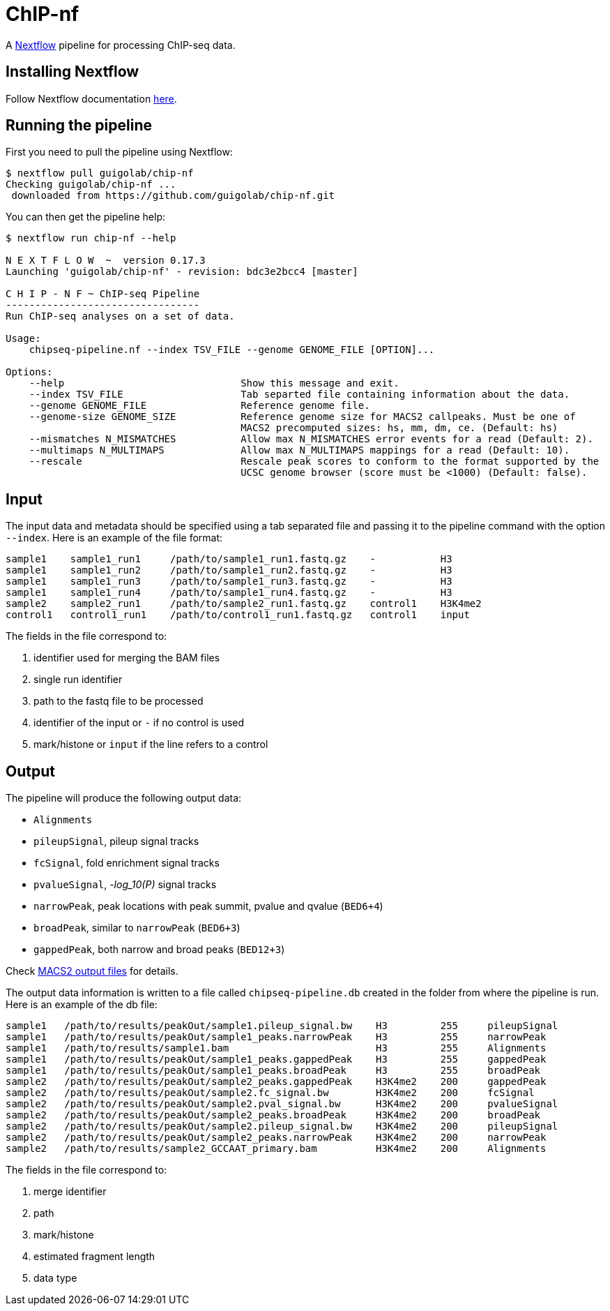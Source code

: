 = ChIP-nf
:nextflow: http://www.nextflow.io/
:nextflow-quickstart: http://www.nextflow.io/docs/latest/getstarted.html#get-started
:macs2-outfiles: https://github.com/taoliu/MACS#output-files
:pvalue: pass:q[[red]#___-log_10(P)___#]


A {nextflow}[Nextflow^] pipeline for processing ChIP-seq data.

== Installing Nextflow

Follow Nextflow documentation {nextflow-quickstart}[here^].

== Running the pipeline

First you need to pull the pipeline using Nextflow:

[source,bash]
----
$ nextflow pull guigolab/chip-nf
Checking guigolab/chip-nf ...
 downloaded from https://github.com/guigolab/chip-nf.git
----

You can then get the pipeline help:

[source,bash]
----
$ nextflow run chip-nf --help

N E X T F L O W  ~  version 0.17.3
Launching 'guigolab/chip-nf' - revision: bdc3e2bcc4 [master]

C H I P - N F ~ ChIP-seq Pipeline
---------------------------------
Run ChIP-seq analyses on a set of data.

Usage:
    chipseq-pipeline.nf --index TSV_FILE --genome GENOME_FILE [OPTION]...

Options:
    --help                              Show this message and exit.
    --index TSV_FILE                    Tab separted file containing information about the data.
    --genome GENOME_FILE                Reference genome file.
    --genome-size GENOME_SIZE           Reference genome size for MACS2 callpeaks. Must be one of
                                        MACS2 precomputed sizes: hs, mm, dm, ce. (Default: hs)
    --mismatches N_MISMATCHES           Allow max N_MISMATCHES error events for a read (Default: 2).
    --multimaps N_MULTIMAPS             Allow max N_MULTIMAPS mappings for a read (Default: 10).
    --rescale                           Rescale peak scores to conform to the format supported by the
                                        UCSC genome browser (score must be <1000) (Default: false).
----


== Input

The input data and metadata should be specified using a tab separated file and passing it to the pipeline command with the option `--index`. Here is an example of the file format:

[source,bash]
----
sample1    sample1_run1     /path/to/sample1_run1.fastq.gz    -           H3
sample1    sample1_run2     /path/to/sample1_run2.fastq.gz    -           H3
sample1    sample1_run3     /path/to/sample1_run3.fastq.gz    -           H3
sample1    sample1_run4     /path/to/sample1_run4.fastq.gz    -           H3
sample2    sample2_run1     /path/to/sample2_run1.fastq.gz    control1    H3K4me2
control1   control1_run1    /path/to/control1_run1.fastq.gz   control1    input
----

The fields in the file correspond to:

1. identifier used for merging the BAM files
2. single run identifier
3. path to the fastq file to be processed
4. identifier of the input or `-` if no control is used
5. mark/histone or `input` if the line refers to a control


== Output

The pipeline will produce the following output data:

- `Alignments`
- `pileupSignal`, pileup signal tracks
- `fcSignal`,  fold enrichment signal tracks
- `pvalueSignal`, {pvalue} signal tracks
- `narrowPeak`, peak locations with peak summit, pvalue and qvalue (`BED6+4`)
- `broadPeak`, similar to `narrowPeak` (`BED6+3`)
- `gappedPeak`, both narrow and broad peaks (`BED12+3`)

Check {macs2-outfiles}[MACS2 output files^] for details.

The output data information is written to a file called `chipseq-pipeline.db` created in the folder from where the pipeline is run. Here is an example of the db file:

[source,bash]
----
sample1   /path/to/results/peakOut/sample1.pileup_signal.bw    H3         255     pileupSignal
sample1   /path/to/results/peakOut/sample1_peaks.narrowPeak    H3         255     narrowPeak
sample1   /path/to/results/sample1.bam                         H3         255     Alignments
sample1   /path/to/results/peakOut/sample1_peaks.gappedPeak    H3         255     gappedPeak
sample1   /path/to/results/peakOut/sample1_peaks.broadPeak     H3         255     broadPeak
sample2   /path/to/results/peakOut/sample2_peaks.gappedPeak    H3K4me2    200     gappedPeak
sample2   /path/to/results/peakOut/sample2.fc_signal.bw        H3K4me2    200     fcSignal
sample2   /path/to/results/peakOut/sample2.pval_signal.bw      H3K4me2    200     pvalueSignal
sample2   /path/to/results/peakOut/sample2_peaks.broadPeak     H3K4me2    200     broadPeak
sample2   /path/to/results/peakOut/sample2.pileup_signal.bw    H3K4me2    200     pileupSignal
sample2   /path/to/results/peakOut/sample2_peaks.narrowPeak    H3K4me2    200     narrowPeak
sample2   /path/to/results/sample2_GCCAAT_primary.bam          H3K4me2    200     Alignments
----

The fields in the file correspond to:

1. merge identifier
2. path
3. mark/histone
4. estimated fragment length
5. data type
